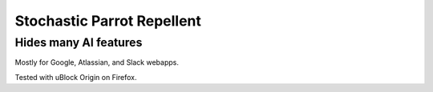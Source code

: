 ===========================
Stochastic Parrot Repellent
===========================

Hides many AI features
----------------------

Mostly for Google, Atlassian, and Slack webapps.

Tested with uBlock Origin on Firefox.
